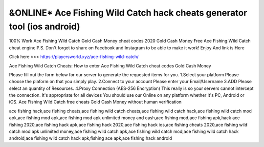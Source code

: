 ==============
&ONLINE* Ace Fishing Wild Catch hack cheats generator tool (ios android)
==============


100% Work Ace Fishing Wild Catch Gold Cash Money cheat codes 2020 Gold Cash Money Free Ace Fishing Wild Catch cheat engine P.S. Don't forget to share on Facebook and Instagram to be able to make it work! Enjoy And link is Here

Click here >>> https://playersworld.xyz/ace-fishing-wild-catch/

Ace Fishing Wild Catch Cheats:
How to enter Ace Fishing Wild Catch cheat codes Gold Cash Money

Please fill out the form below for our server to generate the requested items for you. 1.Select your platform Please choose the plaform on that you simply play. 2.Connect to your account Please enter your Email/Username 3.ADD Please select an quantity of Resources. 4.Proxy Connection (AES-256 Encryption) This really is so your servers cannot intercept the connection. It's appropriate for all devices You should use our Online on any platform whether it's PC, Android or iOS. Ace Fishing Wild Catch free cheats Gold Cash Money without human verification


ace fishing hack,ace fishing cheats,ace fishing wild catch cheats,ace fishing wild catch hack,ace fishing wild catch mod apk,ace fishing mod apk,ace fishing mod apk unlimited money and cash,ace fishing mod,ace fishing apk,hack ace fishing 2020,ace fishing hack apk,ace fishing hack 2020,ace fishing hack ios,ace fishing cheats 2020,ace fishing wild catch mod apk unlimited money,ace fishing wild catch apk,ace fishing wild catch mod,ace fishing wild catch hack android,ace fishing wild catch hack apk,fishing ace apk,ace fishing hack android
